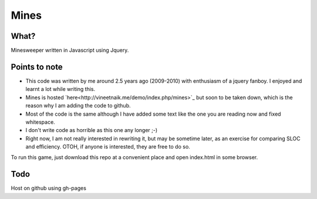 Mines
=====

What?
-----

Minesweeper written in Javascript using Jquery.


Points to note
--------------

- This code was written by me around 2.5 years ago
  (2009-2010) with enthusiasm of a jquery fanboy.
  I enjoyed and learnt a lot while writing this.

- Mines is hosted `here<http://vineetnaik.me/demo/index.php/mines>`_
  but soon to be taken down, which is the reason why I am adding the
  code to github.

- Most of the code is the same although I have added some text like
  the one you are reading now and fixed whitespace.

- I don't write code as horrible as this one any longer ;-)

- Right now, I am not really interested in rewriting it, but may be
  sometime later, as an exercise for comparing SLOC and
  efficiency. OTOH, if anyone is interested, they are free to do so.


To run this game, just download this repo at a convenient place and
open index.html in some browser.


Todo
----

Host on github using gh-pages

